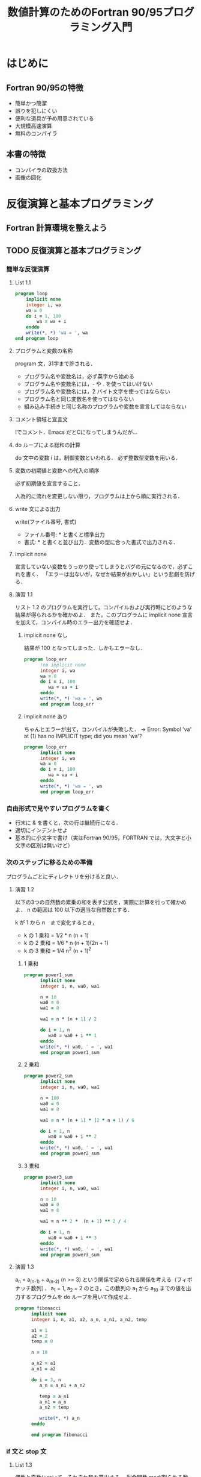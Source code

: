 #+TITLE: 数値計算のためのFortran 90/95プログラミング入門
#+STARTUP: overview
#+OPTIONS: header-args :results output
* はじめに
** Fortran 90/95の特徴
- 簡単かつ簡潔
- 誤りを犯しにくい
- 便利な道具が予め用意されている
- 大規模高速演算
- 無料のコンパイラ
** 本書の特徴
- コンパイラの取扱方法
- 画像の図化
* 反復演算と基本プログラミング
** Fortran 計算環境を整えよう
** TODO 反復演算と基本プログラミング
*** 簡単な反復演算
**** List 1.1
#+BEGIN_SRC fortran
  program loop
      implicit none
      integer i, wa
      wa = 0
      do i = 1, 100
          wa = wa + i
      enddo
      write(*, *) 'wa = ', wa
  end program loop
#+END_SRC

#+RESULTS:
: wa =         5050
**** プログラムと変数の名称
program 文，31字まで許される．
- プログラム名や変数名は，必ず英字から始める
- プログラム名や変数名には，- や . を使ってはいけない
- プログラム名や変数名には，2 バイト文字を使ってはならない
- プログラム名と同じ変数名を使ってはならない
- 組み込み手続きと同じ名称のプログラムや変数を宣言してはならない
**** コメント領域と宣言文
!でコメント．Emacs だとCになってしまうんだが...
**** do ループによる総和の計算
do 文中の変数 i は，制御変数といわれる．
必ず整数型変数を用いる．
**** 変数の初期値と変数への代入の順序
必ず初期値を宣言すること．

人為的に流れを変更しない限り，プログラムは上から順に実行される．
**** write 文による出力
write(ファイル番号, 書式)
- ファイル番号: * と書くと標準出力
- 書式: * と書くと並び出力．変数の型に合った書式で出力される．
**** implicit none
宣言していない変数をうっかり使ってしまうとバグの元になるので，必ずこれを書く．
「エラーは出ないが，なぜか結果がおかしい」という悲劇を防げる．
**** 演習 1.1
リスト 1.2 のプログラムを実行して，コンパイルおよび実行時にどのような結果が得られるかを確かめよ．
また，このプログラムに implicit none 宣言を加えて，コンパイル時のエラー出力を確認せよ．
***** implicit none なし
結果が 100 となってしまった．しかもエラーなし．
#+BEGIN_SRC fortran
  program loop_err
        !no implicit none
        integer i, wa
        wa = 0
        do i = i, 100
           wa = va + i
        enddo
        write(*, *) 'wa = ', wa
        end program loop_err
#+END_SRC

#+RESULTS:
: wa =          100
***** implicit none あり
ちゃんとエラーが出て，コンパイルが失敗した．
-> Error: Symbol 'va' at (1) has no IMPLICIT type; did you mean 'wa'?
#+BEGIN_SRC fortran
  program loop_err
        implicit none
        integer i, wa
        wa = 0
        do i = i, 100
           wa = va + i
        enddo
        write(*, *) 'wa = ', wa
        end program loop_err
#+END_SRC
*** 自由形式で見やすいプログラムを書く
- 行末に & を書くと，次の行は継続行になる．
- 適切にインデントせよ
- 基本的に小文字で書け（実はFortran 90/95，FORTRAN では，大文字と小文字の区別は無いけど）

*** 次のステップに移るための準備
プログラムごとにディレクトリを分けると良い．

**** 演習 1.2
以下の3つの自然数の累乗の和を表す公式を，実際に計算を行って確かめよ．
n の範囲は 100 以下の適当な自然数とする．

k が 1 から n　まで変化するとき，
- k の 1 乗和 = 1/2 * n (n + 1)
- k の 2 乗和 = 1/6 * n (n + 1)(2n + 1)
- k の 3 乗和 = 1/4 n^2 (n + 1)^2
***** 1 乗和
#+BEGIN_SRC fortran :results output
  program power1_sum
        implicit none
        integer i, n, wa0, wa1

        n = 10
        wa0 = 0
        wa1 = 0

        wa1 = n * (n + 1) / 2

        do i = 1, n
           wa0 = wa0 + i ** 1
        enddo
        write(*, *) wa0, ' = ', wa1
        end program power1_sum
#+END_SRC

#+RESULTS:
: 55  =           55
***** 2 乗和
#+BEGIN_SRC fortran :results output
  program power2_sum
        implicit none
        integer i, n, wa0, wa1

        n = 100
        wa0 = 0
        wa1 = 0

        wa1 = n * (n + 1) * (2 * n + 1) / 6

        do i = 1, n
           wa0 = wa0 + i ** 2
        enddo
        write(*, *) wa0, ' = ', wa1
        end program power2_sum
#+END_SRC

#+RESULTS:
: 338350  =       338350
***** 3 乗和
#+BEGIN_SRC fortran :results output
  program power3_sum
        implicit none
        integer i, n, wa0, wa1

        n = 10
        wa0 = 0
        wa1 = 0

        wa1 = n ** 2 *  (n + 1) ** 2 / 4

        do i = 1, n
           wa0 = wa0 + i ** 3
        enddo
        write(*, *) wa0, ' = ', wa1
        end program power3_sum
#+END_SRC

#+RESULTS:
: 3025  =         3025

**** 演習 1.3
a_n = a_(n-1) + a_(n-2) (n >= 3) という関係で定められる関係を考える（フィボナッチ数列）．
a_1 = 1, a_2 = 2 のとき，この数列の a_1 から a_10 までの値を出力するプログラムを do ループを用いて作成せよ．
#+BEGIN_SRC fortran :results output
  program fibonacci
        implicit none
        integer i, n, a1, a2, a_n, a_n1, a_n2, temp

        a1 = 1
        a2 = 2
        temp = 0

        n = 10

        a_n2 = a1
        a_n1 = a2

        do i = 3, n
           a_n = a_n1 + a_n2

           temp = a_n1
           a_n1 = a_n
           a_n2 = temp

           write(*, *) a_n
        enddo

        end program fibonacci
#+END_SRC

#+RESULTS:
: 3
:  5
:  8
: 13
: 21
: 34
: 55
: 89

*** if 文と stop 文
**** List 1.3
偶数と奇数について，それぞれ和を算出する．
剰余関数 mod(割られる数, 割る数) を使う．

if 文では中括弧でなく，then を使う．
最後はendif
#+BEGIN_SRC fortran
  if (条件) then
     式
  else if (条件) then
     式
  else
     式
  endif
#+END_SRC
等号の否定は，lisp と同様に
/=
なので注意．

剰余が1以外になることは考えられないが，念の為
else
  step 'something is wrong!!'
とするといい．

その他のif 文の使い方に関しては [[*if %E6%96%87%E3%81%AE%E5%9F%BA%E6%9C%AC%E7%9A%84%E3%81%AA%E4%BD%BF%E3%81%84%E6%96%B9][if 文の基本的な使い方]] 参照．

*** 無限ループ
ループを抜ける仕組みを作らないと，無限ループになる．

**** List 1.4
#+BEGIN_SRC fortran :tangle list0104.f90
  program loop_inf
  implicit none
  integer wa, n, i
  do
     write(*, *) ' input n (if n <=, stop)) : ' !
     read (*, *) n
     if (n <= 0) stop ' good bye ... ' !
     wa = 0
     do i = 1, n
        wa = wa + i
     enddo
     write(*, *) 'wa = ', wa
  enddo
  end program loop_inf
#+END_SRC


do ループ
制御変数使っても，使わなくてもいい．

write 文の書式については [[*%E5%85%A5%E5%87%BA%E5%8A%9B%E3%81%AE%E6%9B%B8%E5%BC%8F][入出力の書式]] 参照．


**** read 文
read(ファイル番号, 書式) 変数

ファイル番号をアスタリスクにすると，標準入力．
書式をアスタリスクにすると，変数の型に合った書式で読み込まれる．

*** do ループの始値・終値とストライド（増分値）

#+BEGIN_SRC fortran
do i = m, n, k  ! 始値m, 終値n, ストライドk
    wa = wa + i
enddo
#+END_SRC
もし m > n だと，ループは一度も実行されず，enddo の次の文へ移る．
なので，制御変数が減少していくループのときは，ストライドを負の値にするのをわすれないこと．



**** 演習 1.4
いろいろな条件のdoループを書き，出力を確認せよ．
doループ終了直後の制御変数の値を確認せよ．

制御変数は，直感よりも1回分多く，値が変化している．
#+BEGIN_SRC fortran :results output
  program do_1_4_1
        implicit none
        integer wa, m, n, k, i
        character(20) :: message = 'The value of i is '

        m = 1
        n = 10
        k = 1
        wa = 0

        do i = m, n, k
           wa = wa + i
           write(*, *) wa
        enddo
        write(*, '(a)', advance = 'no') trim(message)   ! a の両脇には括弧が必要
        write(*, *) i
        end program do_1_4_1
#+END_SRC

#+RESULTS:
#+begin_example
1
           3
           6
          10
          15
          21
          28
          36
          45
          55
The value of i is          11
#+end_example

#+BEGIN_SRC fortran :results output
  program do_1_4_2
        implicit none
        integer wa, m, n, k, i
        character(20) :: message = 'The value of i is '

        m = 10
        n = 1
        k = -1
        wa = 0

        do i = m, n, k
           wa = wa + i
           write(*, *) wa
        enddo
        write(*, '(a)', advance = 'no') trim(message)   ! a の両脇には括弧が必要
        write(*, *) i
        end program do_1_4_2
#+END_SRC

#+RESULTS:
#+begin_example
10
          19
          27
          34
          40
          45
          49
          52
          54
          55
The value of i is           0
#+end_example

*** exit, cycle, goto 文
- exit: 1つ分のループから抜けて，enddo 文の次の実行文に移る
- cycle: 以降の処理はせず，上の do 文に戻る
- goto: goto 文が指定する番号を持った continue 文へジャンプする．多重ループから抜けるときに使う．
**** List 1.5
ok.
**** List 1.6
ok.
**** DONE 演習 1.5
List 1.4 のプログラムを改良して，入力値を2つの整数m, n (m <= n) とし，
その範囲の整数の和を計算するプログラムとせよ．

#+BEGIN_SRC fortran :tangle ex0105.f90
  program loop_inf
  implicit none
  integer wa, m, n, i
  do
     write(*, *) ' input m and n (if n <= m, stop)) : ' !
     write(*, *) 'm, the smaller:'
     read (*, *) m
     write(*, *) 'n, the larger:'
     read (*, *) n
     if (n <= m) stop ' good bye ... ' !
     wa = 0
     do i = m, n
        wa = wa + i
     enddo
     write(*, *) 'wa = ', wa
  enddo
  end program loop_inf
#+END_SRC

**** DONE 演習 1.6
演習 1.5 のプログラムを改良して， m > n の場合でもその範囲の整数の和を計算できるようなプログラムとせよ．
#+BEGIN_SRC fortran :tangle ex0106.f90
  program loop_inf
  implicit none
  integer wa, m, n, i
  do
     write(*, *) ' input m and n (if n == m, stop)): '
     write(*, '(a)', advance = 'no') 'm:'
     read (*, *) m
     write(*, '(a)', advance = 'no') 'n:'
     read (*, *) n
     wa = 0
     if (m < n)  then
        do i = m, n
           wa = wa + i
        enddo
     else if (n < m) then
        do i = n, m
           wa = wa + i
        enddo
     else
        stop ' good bye ... '
     endif
     write(*, *) 'wa = ', wa
  enddo
  end program loop_inf
#+END_SRC
**** DONE 演習 1.7
相異なるn個のものからr個を取るときの
- 順列
- 組み合わせ
を出力するプログラムを，do ループを用いて作成せよ．
ただし(0 <= r <= n, n <= 10)

#+BEGIN_SRC fortran :tangle ex0107.f90
    program loop_inf
      implicit none
      integer n, r, sa, i, npr, ncr, progr
        do
         write(*, '(a)', advance = 'no') 'input n (if n > 10, stop):'
         read (*, *) n
         write(*, '(a)', advance = 'no') 'input r (if r < 0 or n < r, stop):'
         read (*, *) r
         npr = 1
         ncr = 1
         progr = 1
         sa = n - r

         if (n > 10) then
            stop ' good bye ...'
         else if (r < 0 .or. n < r) then
            stop ' good bye ...'
         else if (r == 0) then
         else
            do i = sa + 1, n
               npr = npr * i
            enddo
            do i = 1, r
               progr = progr * i
            enddo
            ncr = npr / progr
         endif
         write(*, *) 'npr = ', npr
         write(*, *) 'ncr = ', ncr
      enddo
    end program loop_inf
#+END_SRC

**** DONE 演習 1.8
#+BEGIN_SRC fortran :tangle ex0108.f90
  program prime
  implicit none
  integer n, i

  write(*, *) 'Enter natural number:'
        read(*, *) n
        if (n == 1) stop 'Yes'
        do i = 2, n
           if ((mod(n, i) == 0) .and. (i /= n)) then
             stop 'No'
          endif
        enddo
write(*, *) 'Yes'
  end program prime
#+END_SRC

**** 演習 1.9
#+BEGIN_SRC fortran :tangle ./ex0109.f90
program max_common_devisor
implicit none
integer m, n, tmp, r

write(*, *) 'm:'
read(*, *) m
write(*, *) 'n:'
read(*, *) n

if (n .gt. m) then
   tmp = n
   n = m
   m = tmp
endif

r = modulo(m, n)
do
   if (r /= 0) then
      exit
   endif
   m = n
   n = r
   r = modulo(m, n)
enddo
   
write(*, *) '最大公約数は', r, 'です．'


end program max_common_devisor
#+END_SRC
**** 演習 1.10
** 実数型変数を用いる反復計算
** 反復計算の簡単な応用例
** 入出力に関する機能
** 本章で扱われた基本プログラミングの要約
* 配列を用いるプログラミング
* モジュール副プログラム
* 外部副プログラム
* 副プログラムの新機能
* 数値計算への応用
* 付録
** Fortran 90/95 に関する補足
*** 変数の型
*** if 文の基本的な使い方
| 書き方  | 意味   |
|---------+--------|
| .and.   | かつ   |
| .or.    | または |
| .true.  | 真     |
| .false. | 偽     |
*** 入出力の書式
character(30) : char1 = 'Fortran'
write(*, '(a5)') char ! charを5文字幅で出力

桁数を指定しないと，全部書き出す．
* つまづきポイント
剰余関数はmodulo(a, p)

これは間違い -> write(*, *) '答えは%dです', ans
こう書くこと -> write(*, *) '答えは', ans, 'です'

while はないので，do ループを使い，exit させる．

stop 文はプログラム自体を終了させてしまうので，ループを抜けるのには使えない．
